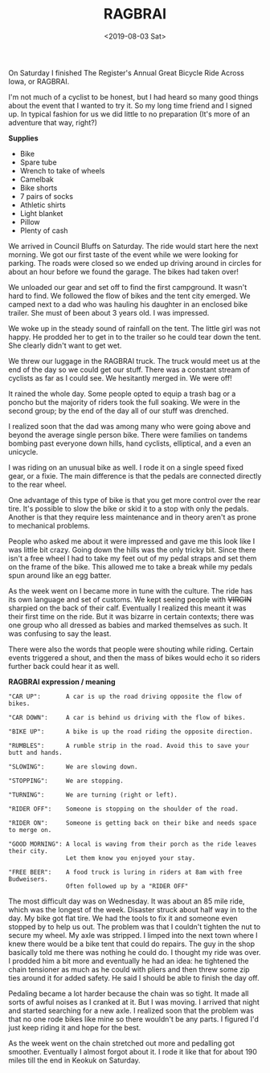 #+title: RAGBRAI
#+date: <2019-08-03 Sat>
 #+BEGIN_EXPORT html
<script type="text/javascript">
const postNum = 9;
</script>
 #+END_EXPORT

[[file:../../images/ragbrai-crowd.jpg]]

On Saturday I finished The Register's Annual Great Bicycle Ride Across
Iowa, or RAGBRAI.

I'm not much of a cyclist to be honest, but I had heard so many good
things about the event that I wanted to try it.  So my long time
friend and I signed up. In typical fashion for us we did little to no
preparation (It's more of an adventure that way, right?)

**Supplies**

+ Bike
+ Spare tube
+ Wrench to take of wheels
+ Camelbak
+ Bike shorts
+ 7 pairs of socks
+ Athletic shirts
+ Light blanket
+ Pillow
+ Plenty of cash

We arrived in Council Bluffs on Saturday. The ride would start here
the next morning.  We got our first taste of the event while we were
looking for parking.  The roads were closed so we ended up driving
around in circles for about an hour before we found the garage. The
bikes had taken over!

We unloaded our gear and set off to find the first campground.  It
wasn't hard to find. We followed the flow of bikes and the tent city
emerged. We camped next to a dad who was hauling his daughter in an
enclosed bike trailer. She must of been about 3 years old.  I was
impressed.

We woke up in the steady sound of rainfall on the tent. The little
girl was not happy. He prodded her to get in to the trailer so he
could tear down the tent. She clearly didn't want to get wet.

We threw our luggage in the RAGBRAI truck. The truck would meet us at
the end of the day so we could get our stuff.  There was a constant
stream of cyclists as far as I could see. We hesitantly merged in. We
were off!

It rained the whole day. Some people opted to equip a trash bag or a
poncho but the majority of riders took the full soaking. We were in
the second group; by the end of the day all of our stuff was drenched.

I realized soon that the dad was among many who were going above and
beyond the average single person bike. There were families on tandems
bombing past everyone down hills, hand cyclists, elliptical, and a
even an unicycle.

I was riding on an unusual bike as well. I rode it on a single speed
fixed gear, or a fixie.  The main difference is that the pedals are
connected directly to the rear wheel.

One advantage of this type of bike is that you get more control over
the rear tire. It's possible to slow the bike or skid it to a stop
with only the pedals.  Another is that they require less maintenance
and in theory aren't as prone to mechanical problems.

People who asked me about it were impressed and gave me this look like
I was little bit crazy.  Going down the hills was the only tricky
bit. Since there isn't a free wheel I had to take my feet out of my
pedal straps and set them on the frame of the bike.  This allowed me
to take a break while my pedals spun around like an egg batter.

[[file:../../images/me-bike-ragbrai.jpg]]

As the week went on I became more in tune with the culture. The ride
has its own language and set of customs.  We kept seeing people with
++VIRGIN++ sharpied on the back of their calf.  Eventually I realized
this meant it was their first time on the ride.  But it was bizarre in
certain contexts; there was one group who all dressed as babies and
marked themselves as such.  It was confusing to say the least.

There were also the words that people were shouting while riding.
Certain events triggered a shout, and then the mass of bikes would
echo it so riders further back could hear it as well.

*RAGBRAI expression / meaning*
#+BEGIN_SRC Fundamental
"CAR UP":       A car is up the road driving opposite the flow of bikes.

"CAR DOWN":     A car is behind us driving with the flow of bikes.

"BIKE UP":      A bike is up the road riding the opposite direction.

"RUMBLES":      A rumble strip in the road. Avoid this to save your butt and hands.

"SLOWING":      We are slowing down.

"STOPPING":     We are stopping.

"TURNING":      We are turning (right or left).

"RIDER OFF":    Someone is stopping on the shoulder of the road.

"RIDER ON":     Someone is getting back on their bike and needs space to merge on.

"GOOD MORNING": A local is waving from their porch as the ride leaves their city.
                Let them know you enjoyed your stay.

"FREE BEER":    A food truck is luring in riders at 8am with free Budweisers.
                Often followed up by a "RIDER OFF"
#+END_SRC
The most difficult day was on Wednesday. It was about an 85 mile ride,
which was the longest of the week.  Disaster struck about half way in
to the day. My bike got flat tire.  We had the tools to fix it and
someone even stopped by to help us out.  The problem was that I
couldn't tighten the nut to secure my wheel. My axle was stripped.  I
limped into the next town where I knew there would be a bike tent that
could do repairs.  The guy in the shop basically told me there was
nothing he could do. I thought my ride was over.  I prodded him a bit
more and eventually he had an idea: he tightened the chain tensioner
as much as he could with pliers and then threw some zip ties around it
for added safety. He said I should be able to finish the day off.

[[file:../../images/bike-hack.jpg]]

Pedaling became a lot harder because the chain was so tight. It made
all sorts of awful noises as I cranked at it. But I was moving.  I
arrived that night and started searching for a new axle. I realized
soon that the problem was that no one rode bikes like mine so there
wouldn't be any parts.  I figured I'd just keep riding it and hope for
the best.

As the week went on the chain stretched out more and pedalling got
smoother. Eventually I almost forgot about it.  I rode it like that
for about 190 miles till the end in Keokuk on Saturday.

[[file:../../images/ragbrai-finish.jpg]]

